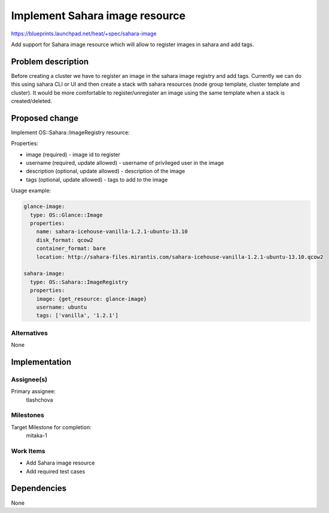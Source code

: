 ..
 This work is licensed under a Creative Commons Attribution 3.0 Unported
 License.

 http://creativecommons.org/licenses/by/3.0/legalcode


===============================
Implement Sahara image resource
===============================

https://blueprints.launchpad.net/heat/+spec/sahara-image

Add support for Sahara image resource which will allow to register images
in sahara and add tags.

Problem description
===================

Before creating a cluster we have to register an image in the sahara image
registry and add tags. Currently we can do this using sahara CLI or UI and
then create a stack with sahara resources (node group template, cluster
template and cluster). It would be more comfortable to register/unregister
an image using the same template when a stack is created/deleted.

Proposed change
===============

Implement OS::Sahara::ImageRegistry resource:

Properties:

* image (required) - image id to register
* username (required, update allowed) - username of privileged user in the
  image
* description (optional, update allowed) - description of the image
* tags (optional, update allowed) - tags to add to the image

Usage example:

.. code-block:: yaml

  glance-image:
    type: OS::Glance::Image
    properties:
      name: sahara-icehouse-vanilla-1.2.1-ubuntu-13.10
      disk_format: qcow2
      container_format: bare
      location: http://sahara-files.mirantis.com/sahara-icehouse-vanilla-1.2.1-ubuntu-13.10.qcow2

  sahara-image:
    type: OS::Sahara::ImageRegistry
    properties:
      image: {get_resource: glance-image}
      username: ubuntu
      tags: ['vanilla', '1.2.1']

Alternatives
------------

None


Implementation
==============

Assignee(s)
-----------

Primary assignee:
  tlashchova

Milestones
----------

Target Milestone for completion:
  mitaka-1

Work Items
----------

* Add Sahara image resource
* Add required test cases

Dependencies
============

None
